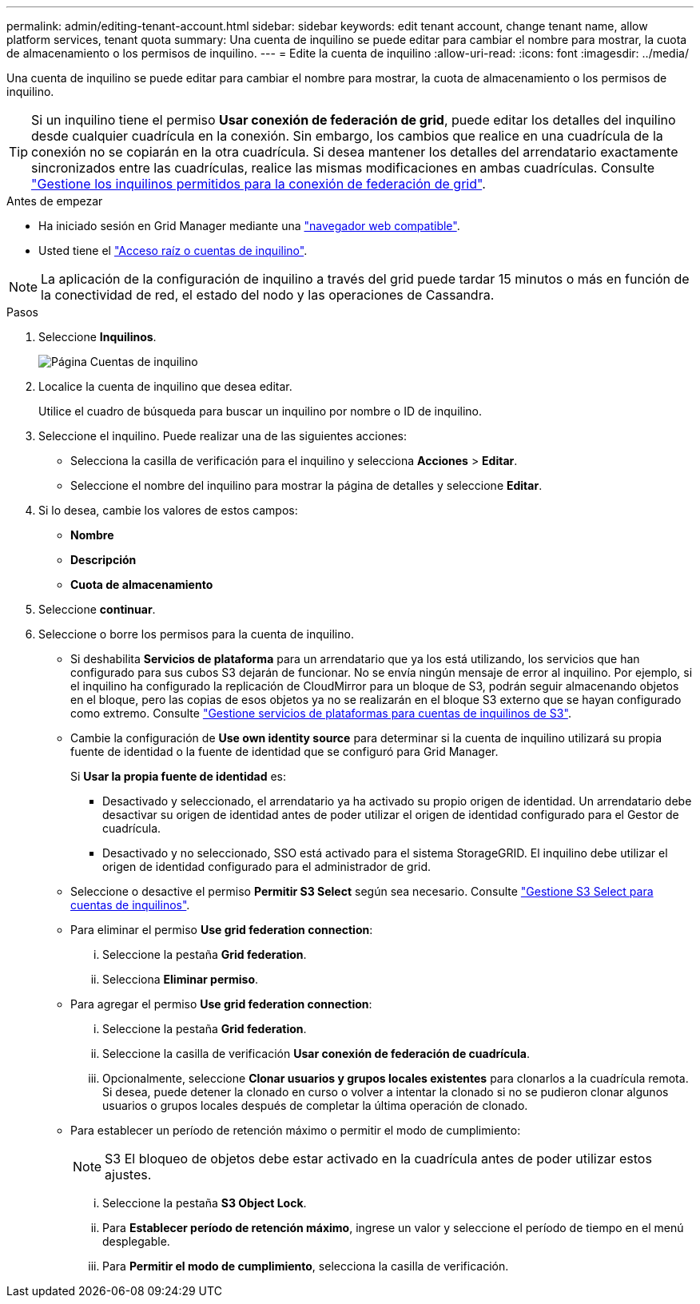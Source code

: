 ---
permalink: admin/editing-tenant-account.html 
sidebar: sidebar 
keywords: edit tenant account, change tenant name, allow platform services, tenant quota 
summary: Una cuenta de inquilino se puede editar para cambiar el nombre para mostrar, la cuota de almacenamiento o los permisos de inquilino. 
---
= Edite la cuenta de inquilino
:allow-uri-read: 
:icons: font
:imagesdir: ../media/


[role="lead"]
Una cuenta de inquilino se puede editar para cambiar el nombre para mostrar, la cuota de almacenamiento o los permisos de inquilino.


TIP: Si un inquilino tiene el permiso *Usar conexión de federación de grid*, puede editar los detalles del inquilino desde cualquier cuadrícula en la conexión. Sin embargo, los cambios que realice en una cuadrícula de la conexión no se copiarán en la otra cuadrícula. Si desea mantener los detalles del arrendatario exactamente sincronizados entre las cuadrículas, realice las mismas modificaciones en ambas cuadrículas. Consulte link:grid-federation-manage-tenants.html["Gestione los inquilinos permitidos para la conexión de federación de grid"].

.Antes de empezar
* Ha iniciado sesión en Grid Manager mediante una link:../admin/web-browser-requirements.html["navegador web compatible"].
* Usted tiene el link:admin-group-permissions.html["Acceso raíz o cuentas de inquilino"].



NOTE: La aplicación de la configuración de inquilino a través del grid puede tardar 15 minutos o más en función de la conectividad de red, el estado del nodo y las operaciones de Cassandra.

.Pasos
. Seleccione *Inquilinos*.
+
image::../media/tenant_accounts_page.png[Página Cuentas de inquilino]

. Localice la cuenta de inquilino que desea editar.
+
Utilice el cuadro de búsqueda para buscar un inquilino por nombre o ID de inquilino.

. Seleccione el inquilino. Puede realizar una de las siguientes acciones:
+
** Selecciona la casilla de verificación para el inquilino y selecciona *Acciones* > *Editar*.
** Seleccione el nombre del inquilino para mostrar la página de detalles y seleccione *Editar*.


. Si lo desea, cambie los valores de estos campos:
+
** *Nombre*
** *Descripción*
** *Cuota de almacenamiento*


. Seleccione *continuar*.
. Seleccione o borre los permisos para la cuenta de inquilino.
+
** Si deshabilita *Servicios de plataforma* para un arrendatario que ya los está utilizando, los servicios que han configurado para sus cubos S3 dejarán de funcionar. No se envía ningún mensaje de error al inquilino. Por ejemplo, si el inquilino ha configurado la replicación de CloudMirror para un bloque de S3, podrán seguir almacenando objetos en el bloque, pero las copias de esos objetos ya no se realizarán en el bloque S3 externo que se hayan configurado como extremo. Consulte link:manage-platform-services-for-tenants.html["Gestione servicios de plataformas para cuentas de inquilinos de S3"].
** Cambie la configuración de *Use own identity source* para determinar si la cuenta de inquilino utilizará su propia fuente de identidad o la fuente de identidad que se configuró para Grid Manager.
+
Si *Usar la propia fuente de identidad* es:

+
*** Desactivado y seleccionado, el arrendatario ya ha activado su propio origen de identidad. Un arrendatario debe desactivar su origen de identidad antes de poder utilizar el origen de identidad configurado para el Gestor de cuadrícula.
*** Desactivado y no seleccionado, SSO está activado para el sistema StorageGRID. El inquilino debe utilizar el origen de identidad configurado para el administrador de grid.


** Seleccione o desactive el permiso *Permitir S3 Select* según sea necesario. Consulte link:manage-s3-select-for-tenant-accounts.html["Gestione S3 Select para cuentas de inquilinos"].
** Para eliminar el permiso *Use grid federation connection*:
+
... Seleccione la pestaña *Grid federation*.
... Selecciona *Eliminar permiso*.


** Para agregar el permiso *Use grid federation connection*:
+
... Seleccione la pestaña *Grid federation*.
... Seleccione la casilla de verificación *Usar conexión de federación de cuadrícula*.
... Opcionalmente, seleccione *Clonar usuarios y grupos locales existentes* para clonarlos a la cuadrícula remota. Si desea, puede detener la clonado en curso o volver a intentar la clonado si no se pudieron clonar algunos usuarios o grupos locales después de completar la última operación de clonado.


** Para establecer un período de retención máximo o permitir el modo de cumplimiento:
+

NOTE: S3 El bloqueo de objetos debe estar activado en la cuadrícula antes de poder utilizar estos ajustes.

+
... Seleccione la pestaña *S3 Object Lock*.
... Para *Establecer período de retención máximo*, ingrese un valor y seleccione el período de tiempo en el menú desplegable.
... Para *Permitir el modo de cumplimiento*, selecciona la casilla de verificación.





